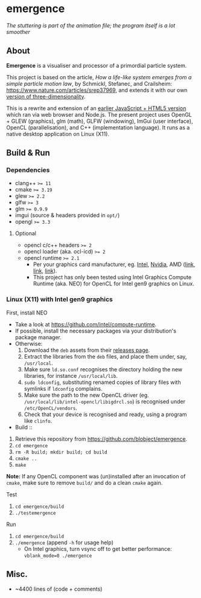* emergence

[[/pub/demo.gif]]

/The stuttering is part of the animation file; the program itself is a lot smoother/

** About

*Emergence* is a visualiser and processor of a primordial particle system.

This project is based on the article, /How a life-like system emerges from a simple particle motion law/, by  Schmickl, Stefanec, and Crailsheim: https://www.nature.com/articles/srep37969, and extends it with our own [[https://zool33.uni-graz.at/artlife/pps_3d][version of three-dimensionality]].

This is a rewrite and extension of an [[https://github.com/blobject/mff/tree/master/emergence][earlier JavaScript + HTML5 version]] which ran via web browser and Node.js. The present project uses OpenGL + GLEW (graphics), glm (math), GLFW (windowing), ImGui (user interface), OpenCL (parallelisation), and C++ (implementation language). It runs as a native desktop application on Linux (X11).

** Build & Run

*** Dependencies

- clang++ ~>= 11~
- cmake ~>= 3.19~
- glew ~>= 2.2~
- glfw ~>= 3~
- glm ~>= 0.9.9~
- imgui (source & headers provided in =opt/=)
- opengl ~>= 3.3~

**** Optional

- opencl c/c++ headers ~>= 2~
- opencl loader (aka. ocl-icd) ~>= 2~
- opencl runtime ~>= 2.1~
  - Per your graphics card manufacturer, eg. [[https://software.intel.com/content/www/us/en/develop/articles/opencl-drivers.html][Intel]], [[https://developer.nvidia.com/opencl][Nvidia]], AMD ([[https://www.amd.com/en/search?keyword=amdgpu-pro][link]], [[https://stackoverflow.com/questions/53070673/download-opencl-amd-app-sdk-3-0-for-windows-and-linux][link]], [[https://wiki.archlinux.org/index.php/AMDGPU_PRO][link]]).
  - This project has only been tested using Intel Graphics Compute Runtime (aka. NEO) for OpenCL for Intel gen9 graphics on Linux.

*** Linux (X11) with Intel gen9 graphics

- First, install NEO ::
- Take a look at https://github.com/intel/compute-runtime.
- If possible, install the necessary packages via your distribution's package manager.
- Otherwise:
  1. Download the =deb= assets from their [[https://github.com/intel/compute-runtime/releases][releases page]].
  1. Extract the libraries from the =deb= files, and place them under, say, =/usr/local=.
  1. Make sure =ld.so.conf= recognises the directory holding the new libraries, for instance =/usr/local/lib=.
  1. =sudo ldconfig=, substituting renamed copies of library files with symlinks if =ldconfig= complains.
  1. Make sure the path to the new OpenCL driver (eg. =/usr/local/lib/intel-opencl/libigdrcl.so=) is recognised under =/etc/OpenCL/vendors=.
  1. Check that your device is recognised and ready, using a program like =clinfo=.

- Build ::
1. Retrieve this repository from https://github.com/blobject/emergence.
1. ~cd emergence~
1. ~rm -R build; mkdir build; cd build~
1. ~cmake ..~
1. ~make~

*Note:* If any OpenCL component was (un)installed after an invocation of =cmake=, make sure to remove =build/= and do a clean =cmake= again.

- Test ::
1. ~cd emergence/build~
1. ~./testemergence~

- Run ::
1. ~cd emergence/build~
1. ~./emergence~ (append =-h= for usage help)
  - On Intel graphics, turn vsync off to get better performance: ~vblank_mode=0 ./emergence~

** Misc.

- ~4400 lines of (code + comments)
